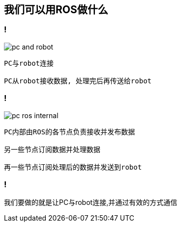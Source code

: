 == 我们可以用ROS做什么

=== !

image::pc_and_robot.png[]

----
PC与robot连接

PC从robot接收数据, 处理完后再传送给robot
----

=== !

image::pc_ros_internal.png[]

----
PC内部由ROS的各节点负责接收并发布数据

另一些节点订阅数据并处理数据

再一些节点订阅处理后的数据并发送到robot
----

=== !

我们要做的就是让PC与robot连接,并通过有效的方式通信

